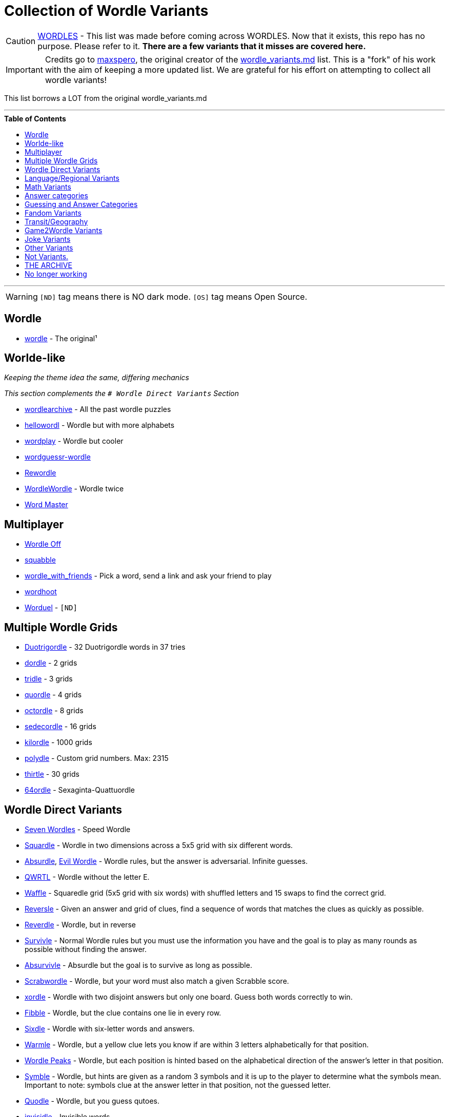 ifdef::env-github[]
:tip-caption: :bulb:
:note-caption: :information_source:
:important-caption: :heavy_exclamation_mark:
:caution-caption: :fire:
:warning-caption: :warning:
endif::[]
:toc:
:toc-placement!:

= Collection of Wordle Variants


[CAUTION]

https://rwmpelstilzchen.gitlab.io/wordles/[WORDLES] - This list was made before coming across WORDLES. Now that it exists, this repo has no purpose. Please refer to it. *There are a few variants that it misses are covered here.*


[IMPORTANT]

Credits go to https://github.com/maxspero[maxspero], the original creator of the https://gist.github.com/maxspero/0a2f536b9561d829caf6bd994a34193d[wordle_variants.md] list. This is a "fork" of his work with the aim of keeping a more updated list. We are grateful for his effort on attempting to collect all wordle variants!

This list borrows a LOT from the original wordle_variants.md

---

.**Table of Contents**

toc::[]

---

[WARNING]

`[ND]` tag means there is NO dark mode.
`[OS]` tag means Open Source.


== Wordle

* https://www.nytimes.com/games/wordle/index.html[wordle] - The original¹

== Worlde-like

_Keeping the theme idea the same, differing mechanics_

_This section complements the `# Wordle Direct Variants` Section_

* https://wordlearchive.com/[wordlearchive] - All the past wordle  puzzles
* https://hellowordl.net/[hellowordl] - Wordle but with more alphabets
* https://wordplay.com/[wordplay] - Wordle but cooler
* https://engaging-data.com/wordguessr-wordle/[wordguessr-wordle]
* https://www.chigozie.co.uk/rewordle/[Rewordle]
* https://wordle10.com/[WordleWordle] - Wordle twice
* https://octokatherine.github.io/word-master/[Word Master]

== Multiplayer

* http://wordle.jonyork.net/[Wordle Off]
* https://squabble.me/[squabble]
* https://mottaquikarim.github.io/wordle_with_friends/[wordle_with_friends] - Pick a word, send a link and ask your friend to play
* https://wordhoot.com/[wordhoot]
* https://www.worduel.net/[Worduel] - `[ND]`

== Multiple Wordle Grids

* https://duotrigordle.com/[Duotrigordle] - 32 Duotrigordle words in 37 tries
* https://zaratustra.itch.io/dordle[dordle] - 2 grids
* https://engaging-data.com/tridle/[tridle] - 3 grids
* https://www.quordle.com/[quordle] - 4 grids
* https://octordle.com/[octordle] - 8 grids
* http://sedecordle.com/?mode=daily[sedecordle] - 16 grids
* https://jonesnxt.github.io/kilordle/[kilordle] - 1000 grids
* https://polydle.github.io/[polydle] - Custom grid numbers. Max: 2315
* https://doodle-pile.gitlab.io/thirtle/[thirtle] - 30 grids
* https://64ordle.au/[64ordle] - Sexaginta-Quattuordle


== Wordle Direct Variants

* https://www.wooferzfg.me/seven-wordles/[Seven Wordles] - Speed Wordle
* https://fubargames.se/squardle/[Squardle] - Wordle in two dimensions
across a 5x5 grid with six different words.
* https://qntm.org/files/absurdle/absurdle.html[Absurdle],
https://swag.github.io/evil-wordle/[Evil Wordle] - Wordle rules, but the
answer is adversarial. Infinite guesses.
* https://limpet.net/qwrtl/[QWRTL] - Wordle without the letter E.
* https://wafflegame.net/[Waffle] - Squaredle grid (5x5 grid with six
words) with shuffled letters and 15 swaps to find the correct grid.
* http://reversle.net[Reversle] - Given an answer and grid of clues,
find a sequence of words that matches the clues as quickly as possible.
* https://reverdle.vercel.app/[Reverdle] - Wordle, but in reverse
* https://lazyguyy.github.io/survivle/[Survivle] - Normal Wordle rules
but you must use the information you have and the goal is to play as
many rounds as possible without finding the answer.
* https://www.timblack.net/absurvivle/[Absurvivle] - Absurdle but the
goal is to survive as long as possible.
* https://engaging-data.com/scrabwordle/[Scrabwordle] - Wordle, but your
word must also match a given Scrabble score.
* https://xordle.org/[xordle] - Wordle with two disjoint answers but
only one board. Guess both words correctly to win.
* https://fibble.xyz/[Fibble] - Wordle, but the clue contains one lie in
every row.
* https://word.rodeo/Sixdle/[Sixdle] - Wordle with six-letter words and
answers.
* https://warmle.org/[Warmle] - Wordle, but a yellow clue lets you know
if are within 3 letters alphabetically for that position.
* https://vegeta897.github.io/wordle-peaks/[Wordle Peaks] - Wordle, but
each position is hinted based on the alphabetical direction of the
answer’s letter in that position.
* https://www.symble.app/[Symble] - Wordle, but hints are given as a
random 3 symbols and it is up to the player to determine what the
symbols mean. Important to note: symbols clue at the answer letter in
that position, not the guessed letter.
* https://quodle.web.app/[Quodle] - Wordle, but you guess qutoes.
* https://www.chigozie.co.uk/invisidle/[invisidle] - Invisible words.

== Language/Regional Variants

* https://shakespearegeek.github.io/bardle/[Bardle] - Words come from Shakespeare characters, classic quotes and general theatre terminology.
* https://www.idelan.com/lingpal[lingpal] - Play, even in a language you don't know
* https://wordle.louan.me/[Le Mot] - French
* https://sutom.nocle.fr/[SUTOM] - French. Words are 6-9 letters long,
and the first letter is given.
* https://sebastianomorando.github.io/wordle-it/[Verba] - Italian
* https://wordle.danielfrg.com/[Wordle (ES)] - Spanish
* https://term.ooo/[Termo] - Portugese
* https://ordlig.se/[ordlig.se] - Swedish
* https://facle.netlify.app/[Facl] - Scottish Gaelic
* https://wordle.uber.space/[wordle-spielen.de] - German
* https://wordle.uber.space/[WORDLE PÅ NORSK] - Norwegian
* https://meduyeket.net/[meduyeket.net] - Hebrew
* https://kerdle.vercel.app/[Kerdle] - Cornish Wordle
* https://nakosung.github.io/wordle/[Wordle by nakosung] - Korean Wordle
* https://www.rhwyd.org/wordle/[Wordle Cymraeg] - Welsh Wordle
* https://tilde.town/~dustin/wordle-toki/[musi nimi] - Toki Pona Wordle
* https://manishearth.github.io/ipadle/#[IPAdle] - Wordle with the
International Phonetic Alphabet
* https://wordawazzle.com.au/[Wordawazzle] - Aussie Slang
* https://www.jewdle.app/[Jewdle] - English words relating to Judaism

== Math Variants

* https://converged.yt/primel/[Primel] - Guess a five-digit prime in six
guesses. Each guess must be prime.
* https://github.andrewt.net/primal/[Primal] - Primel version by Andrew Taylor
* https://www.mathler.com/[Mathler] - Guess a six-character expression
that equals a given number.
* https://numberle.org/[Numberle] - Guess the mathematical equation in 6 tries
* https://mathwordle.com/[MathWordle] - Same as Numberle but with a custom generator as well
* https://nerdlegame.com/[Nerdle] - Guess an eight-character equation.
* https://somethingorotherwhatever.com/oeisle/[OEISLE] - Guess Integer Sequences from OEIS.

== Answer categories

* https://rbrignall.github.io/byrdle/[Byrdle] - Answer will be related
to choral music.
* https://agreenerworldle.org/[A Greener Wordle] - Answer will be
related to climate change.
* https://bts-wordle.vercel.app/[Wordle-BTS] - Answer will be related to
BTS.
* https://www.moxfield.com/moxle[Moxle] - Answer will be a 5-letter
Magic: the Gathering card name.
* https://sweardle.com/[Sweardle] - Answer will be a four-letter swear
word. Guess it in four guesses.
* https://www.jellyneo.net/jordle/[Jordle] - Answer will be
Neopets-related.
* https://queerdle.com/[Queerdle] - Answer will be queer related words
of various lengths.
* https://ygo-wordle.vercel.app/[YGODLE] - Answer will be Yu-Gi-Oh!
related.

== Guessing and Answer Categories

_The set of legal guesses == the set of answers_

* https://oundle.andrewchapman.info/[Oundle] - Guesses and answers must
be a British place name.
* https://www.lewdlegame.com/[Lewdle] - Guesses and answers must be in
the lewd word dictionary.
* https://paimordle.vercel.app/[Paimordle] - Guesses and answers must be
characters, items, and concepts relating to Genshin Impact.
* https://brdl.alex.gd/[BRDL] - Guesses and answers must be a 4-letter
bird banding code.
* https://www.nga.gov/artle.html[Artle] - Guess the artist given a work of art
* https://likewisetv.com/arcade/moviedle[moviedle] - Sped up movie, guess the title. Failed = Slowed down clip.

== Fandom Variants

* https://www.nytimes.com/games/wordle/index.html[Enchant Worldle] -
Magic: the Gathering. Guess a card in 20 tries, recieving hints on card
properties.
* https://tirtl.glitch.me/[tirtl] - wordle for autostraddle fans.
* https://commandercodex.com/[Commander Codex] - Magic: the Gathering.
Guess a commander and receive hints based on card properties.
* https://squirdle.fireblend.com/[Squirdle] - Pokémon. Guess a Pokémon
and receive hints based on Pokémon properties.
* https://digitaltolkien.github.io/vue-wordle/[Lordle of the Rings] -
Lord of the Rings. Uses only five-letter words (including names) in the
main text of Lord of the Rings
* https://wordle.starwars.guide/[Swordle] - Star Wars. Guess 5-character
Star Wars words including numbers and dashes.

== Transit/Geography

* https://airportle.glitch.me/[Airportle (Avi Bagla)],
https://airportle.scottscheapflights.com/[Airportle (Scott’s Cheap
Flights)] - Guesses and answers must be three-letter airport codes.
* https://metrodle.com/[Metrodle] - Guess your destination on the London Underground
* https://www.subwaydle.com/[Subwaydle] - Guess a valid NYC subway trip
from point A to point B.
* https://worldle.teuteuf.fr/[Worldle] - Guess a country by its outline.
Hints are distance and direction between the guessed country and the
answer country.
* https://globle-game.com/[Globle] - Guess a country based on
color-coded hints indicating distance.
* https://oec.world/en/tradle/[Tradle] - Guess a country based on its
export profile.
* https://www.flagdle.org/[Flagdle] - Guess a country based on its flag.
Hints are a similarity score between your guess’s flag and the actual
flag.
* https://www.flagle.io/[Flagle] - Guess a country based a 2x3 grid of a
flag that reveals one square with each guess.
* https://ducc.pythonanywhere.com/flaggle/[Flaggle] - Flag guesser.

== Game2Wordle Variants

* https://poeltl.dunk.town/[Poeltl] - Guess NBA player names
* https://mahjong-handle.update.sh/[Mahjong Handle] - Guess the riichi mahjong hand in 6 tries.
* https://crickle.thecrazeapp.com/[Crickle] - Guess cricket related words or cricketer names.
* https://babablacksheep.io/nurdle/[Nurdle] - Guess only names of cricketers. `[ND]`
* https://jackli.gg/chessle/[Chessle] - Chess
* https://www.chessguessr.com/[Chessguessr] - Like Chessle but to identify the moves in a game that actually happened from a certain position of the game
openings.
* https://missing11.com/who-are-ya/[Who-are-ya] - Guess the footballer name in 8 tries.
* https://playboardle.com/[Boardle] - Like Chessle but to identify the moves in a given puzzle
* https://poklegame.com/[Pokle] - A Texas Hold'em Puzzle
* https://yewang.github.io/fusekle/[Fusekle] - Like Wordle, but for Go openings (fuseki).
* https://gordle.herokuapp.com/[Gordle] - Last name of an NHL player past or present
* https://crosswordle.vercel.app/?daily=1[Crosswordle 1]
* https://crosswordle.serializer.ca/[crosswordle 2]
* https://crosswordle.mekoppe.com/[Crosswordle 3]

== Joke Variants

* https://edjefferson.com/letterle/[Letterle] - Guess one letter in 26
guesses.
* https://www.dialup.net/windle/[Windle] - Wordle built for Windows 3.1.
* https://rsk0315.github.io/playground/passwordle.html[Passwordle] -
Receive hints based on the difference between SHA-256 hash of your guess
and the hash of the answer.

== Other Variants

* https://www.chordle.synthase.cc/[Chordle] - Guess chords
* https://semantle.novalis.org/[Semantle] - Guess any word or phrase.
Hints are the Word2Vec semantic distance between guess and answer.
* http://scidle.co.uk/[Scidle] - Like wordle, but you create a word or
phrase using five consecutive elements from the periodic table.
* https://pictle.web.app/[Pictle] - Using Wordle rules, use guesses to
match a picture inspired by the Wordle puzzle from 7 days ago.
* https://www.heardle.app/[SpotifyHeardle] - Guess a song by hearing
increasingly long opening snippets. Features design language from Wordle.
* https://heardle.glitch.me/[HeardlePhonemic] - A phonemic version of wordle
* https://squaredle.app/[Squaredle] - Boggle-like word finding game.
Features design language from Wordle.
* https://rwordle.vercel.app/[Rwordle] - Guess the most obsolete word

== Not Variants.

_Similar Design but different Mechanics_

* https://weavergame.org/[Weaver] - Invented by Lewis Caroll in 1877. "Weave words" together.
* https://www.antiwordle.com/[AntiWordle]




== THE ARCHIVE

== No longer working

* Taylordle - Answer will be related to
Taylor Swift.
* HardWordle - Hard words
* Wordle2
